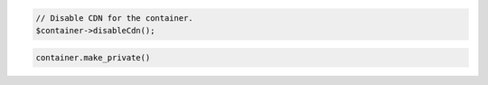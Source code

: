 .. code-block:: javascript

.. code-block:: php

  // Disable CDN for the container.
  $container->disableCdn();

.. code-block:: python

  container.make_private()
